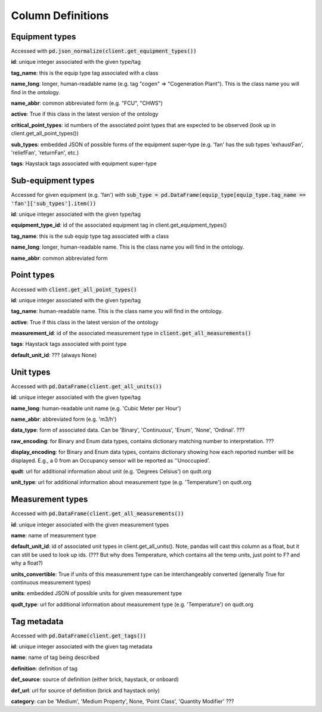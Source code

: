 Column Definitions
==================

Equipment types
---------------
Accessed with :code:`pd.json_normalize(client.get_equipment_types())`

**id**: unique integer associated with the given type/tag

**tag_name**: this is the equip type tag associated with a class

**name_long**: longer, human-readable name (e.g. tag "cogen" => "Cogeneration Plant"). This is the class name you will find in the ontology.

**name_abbr**: common abbreviated form (e.g. "FCU", "CHWS")

**active**: True if this class in the latest version of the ontology

**critical_point_types**: id numbers of the associated point types that are expected to be observed (look up in client.get_all_point_types())

**sub_types**: embedded JSON of possible forms of the equipment super-type (e.g. 'fan' has the sub types 'exhaustFan', 'reliefFan', 'returnFan', etc.)

**tags**: Haystack tags associated with equipment super-type

Sub-equipment types
-------------------
Accessed for given equipment (e.g. 'fan') with :code:`sub_type = pd.DataFrame(equip_type[equip_type.tag_name == 'fan']['sub_types'].item())`

**id**: unique integer associated with the given type/tag

**equipment_type_id**: id of the associated equipment tag in client.get_equipment_types()

**tag_name**: this is the sub equip type tag associated with a class

**name_long**: longer, human-readable name. This is the class name you will find in the ontology.

**name_abbr**: common abbreviated form

Point types
-----------
Accessed with :code:`client.get_all_point_types()`

**id**: unique integer associated with the given type/tag

**tag_name**: human-readable name. This is the class name you will find in the ontology.

**active**: True if this class in the latest version of the ontology

**measurement_id**: id of the associated measurement type in :code:`client.get_all_measurements()`

**tags**:  Haystack tags associated with point type

**default_unit_id**: ??? (always None)

Unit types
----------
Accessed with :code:`pd.DataFrame(client.get_all_units())`

**id**: unique integer associated with the given type/tag

**name_long**: human-readable unit name (e.g. 'Cubic Meter per Hour')

**name_abbr**: abbreviated form (e.g. 'm3/h')

**data_type**: form of associated data. Can be 'Binary', 'Continuous', 'Enum', 'None', 'Ordinal'. ???

**raw_encoding**: for Binary and Enum data types, contains dictionary matching number to interpretation. ???

**display_encoding**: for Binary and Enum data types, contains dictionary showing how each reported number will be displayed. E.g., a 0 from an Occupancy sensor will be reported as ''Unoccupied'.

**qudt**:  url for additional information about unit (e.g. 'Degrees Celsius') on qudt.org

**unit_type**: url for additional information about measurement type (e.g. 'Temperature') on qudt.org

Measurement types
-----------------
Accessed with :code:`pd.DataFrame(client.get_all_measurements())`

**id**: unique integer associated with the given measurement types

**name**: name of measurement type

**default_unit_id**: id of associated unit types in client.get_all_units(). Note, pandas will cast this column as a float, but it can still be used to look up ids. (??? But why does Temperature, which contains all the temp units, just point to F? and why a float?)

**units_convertible**: True if units of this measurement type can be interchangeably converted (generally True for continuous measurement types)

**units**: embedded JSON of possible units for given measurement type

**qudt_type**: url for additional information about measurement type (e.g. 'Temperature') on qudt.org

Tag metadata
------------
Accessed with :code:`pd.DataFrame(client.get_tags())`

**id**: unique integer associated with the given tag metadata

**name**: name of tag being described

**definition**: definition of tag

**def_source**: source of definition (either brick, haystack, or onboard)

**def_url**: url for source of definition (brick and haystack only)

**category**: can be 'Medium', 'Medium Property', None, 'Point Class', 'Quantity Modifier' ???
